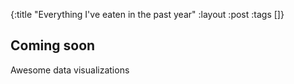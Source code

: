 #+OPTIONS: toc:nil num:nil
{:title  "Everything I've eaten in the past year"
 :layout :post
 :tags   []}

** Coming soon
Awesome data visualizations
